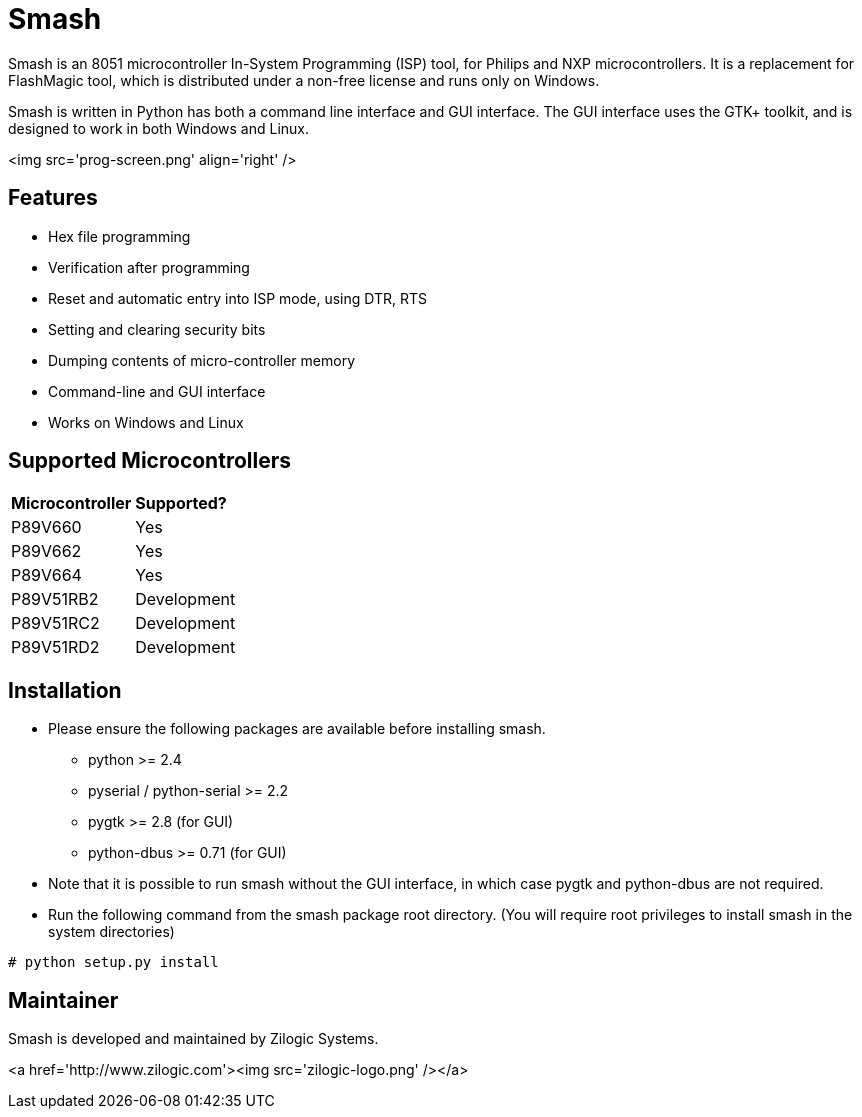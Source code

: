 = Smash

Smash is an 8051 microcontroller In-System Programming (ISP) tool, for
Philips and NXP microcontrollers. It is a replacement for FlashMagic
tool, which is distributed under a non-free license and runs only on
Windows.

Smash is written in Python has both a command line interface and GUI
interface. The GUI interface uses the GTK+ toolkit, and is designed to
work in both Windows and Linux.

<img src='prog-screen.png' align='right' />

== Features

  * Hex file programming
  * Verification after programming
  * Reset and automatic entry into ISP mode, using DTR, RTS
  * Setting and clearing security bits
  * Dumping contents of micro-controller memory
  * Command-line and GUI interface
  * Works on Windows and Linux

== Supported Microcontrollers

|======
| **Microcontroller** | **Supported?**  |
| P89V660             | Yes             |
| P89V662             | Yes             |
| P89V664             | Yes             |
| P89V51RB2 	      | Development     |
| P89V51RC2           | Development     |
| P89V51RD2           | Development     |
|======

== Installation

  * Please ensure the following packages are available before
    installing smash.

    - python >= 2.4
    - pyserial / python-serial >= 2.2
    - pygtk >= 2.8 (for GUI)
    - python-dbus >= 0.71 (for GUI)

  * Note that it is possible to run smash without the GUI interface,
    in which case pygtk and python-dbus are not required.

  * Run the following command from the smash package root
    directory. (You will require root privileges to install smash in
    the system directories)

------
# python setup.py install
------

== Maintainer

Smash is developed and maintained by Zilogic Systems.

<a href='http://www.zilogic.com'><img src='zilogic-logo.png' /></a>
